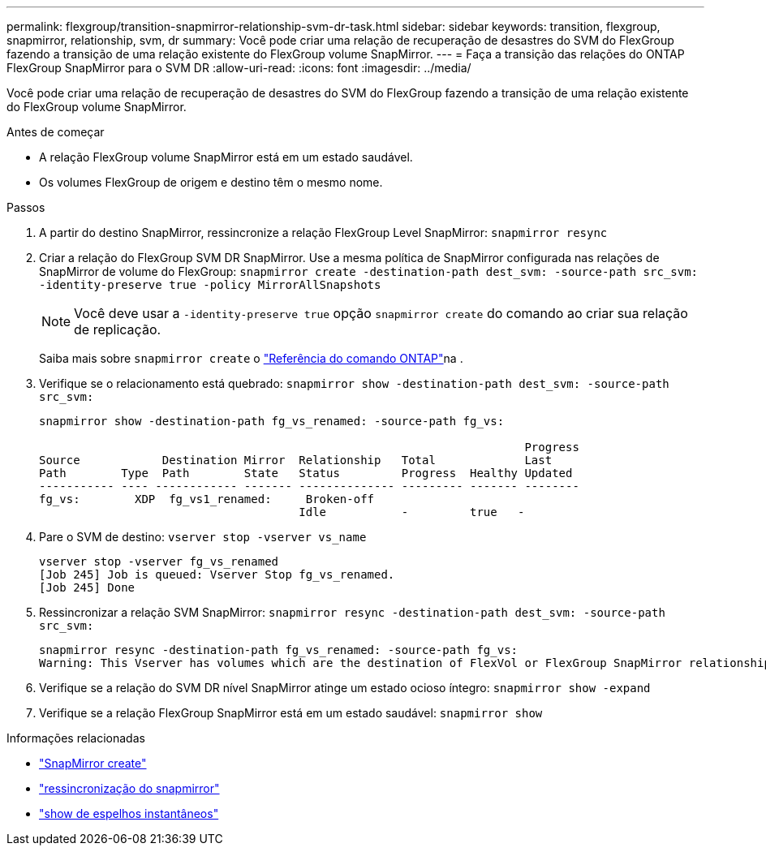 ---
permalink: flexgroup/transition-snapmirror-relationship-svm-dr-task.html 
sidebar: sidebar 
keywords: transition, flexgroup, snapmirror, relationship, svm, dr 
summary: Você pode criar uma relação de recuperação de desastres do SVM do FlexGroup fazendo a transição de uma relação existente do FlexGroup volume SnapMirror. 
---
= Faça a transição das relações do ONTAP FlexGroup SnapMirror para o SVM DR
:allow-uri-read: 
:icons: font
:imagesdir: ../media/


[role="lead"]
Você pode criar uma relação de recuperação de desastres do SVM do FlexGroup fazendo a transição de uma relação existente do FlexGroup volume SnapMirror.

.Antes de começar
* A relação FlexGroup volume SnapMirror está em um estado saudável.
* Os volumes FlexGroup de origem e destino têm o mesmo nome.


.Passos
. A partir do destino SnapMirror, ressincronize a relação FlexGroup Level SnapMirror: `snapmirror resync`
. Criar a relação do FlexGroup SVM DR SnapMirror. Use a mesma política de SnapMirror configurada nas relações de SnapMirror de volume do FlexGroup: `snapmirror create -destination-path dest_svm: -source-path src_svm: -identity-preserve true -policy MirrorAllSnapshots`
+
[NOTE]
====
Você deve usar a `-identity-preserve true` opção `snapmirror create` do comando ao criar sua relação de replicação.

====
+
Saiba mais sobre `snapmirror create` o link:https://docs.netapp.com/us-en/ontap-cli/snapmirror-create.html["Referência do comando ONTAP"^]na .

. Verifique se o relacionamento está quebrado: `snapmirror show -destination-path dest_svm: -source-path src_svm:`
+
[listing]
----
snapmirror show -destination-path fg_vs_renamed: -source-path fg_vs:

                                                                       Progress
Source            Destination Mirror  Relationship   Total             Last
Path        Type  Path        State   Status         Progress  Healthy Updated
----------- ---- ------------ ------- -------------- --------- ------- --------
fg_vs:        XDP  fg_vs1_renamed:     Broken-off
                                      Idle           -         true   -
----
. Pare o SVM de destino: `vserver stop -vserver vs_name`
+
[listing]
----
vserver stop -vserver fg_vs_renamed
[Job 245] Job is queued: Vserver Stop fg_vs_renamed.
[Job 245] Done
----
. Ressincronizar a relação SVM SnapMirror: `snapmirror resync -destination-path dest_svm: -source-path src_svm:`
+
[listing]
----
snapmirror resync -destination-path fg_vs_renamed: -source-path fg_vs:
Warning: This Vserver has volumes which are the destination of FlexVol or FlexGroup SnapMirror relationships. A resync on the Vserver SnapMirror relationship will cause disruptions in data access
----
. Verifique se a relação do SVM DR nível SnapMirror atinge um estado ocioso íntegro: `snapmirror show -expand`
. Verifique se a relação FlexGroup SnapMirror está em um estado saudável: `snapmirror show`


.Informações relacionadas
* link:https://docs.netapp.com/us-en/ontap-cli/snapmirror-create.html["SnapMirror create"^]
* link:https://docs.netapp.com/us-en/ontap-cli/snapmirror-resync.html["ressincronização do snapmirror"^]
* link:https://docs.netapp.com/us-en/ontap-cli/snapmirror-show.html["show de espelhos instantâneos"^]

